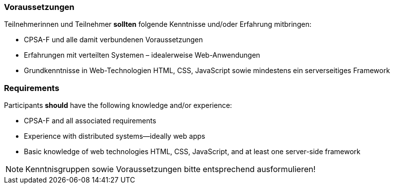 // tag::DE[]
=== Voraussetzungen

Teilnehmerinnen und Teilnehmer **sollten** folgende Kenntnisse und/oder Erfahrung mitbringen:

- CPSA-F und alle damit verbundenen Voraussetzungen
- Erfahrungen mit verteilten Systemen – idealerweise Web-Anwendungen
- Grundkenntnisse in Web-Technologien HTML, CSS, JavaScript sowie mindestens ein serverseitiges Framework

// end::DE[]

// tag::EN[]
=== Requirements

Participants **should** have the following knowledge and/or experience:

- CPSA-F and all associated requirements
- Experience with distributed systems--ideally web apps
- Basic knowledge of web technologies HTML, CSS, JavaScript, and at least one server-side framework

// end::EN[]

// tag::REMARK[]
[NOTE]
====
Kenntnisgruppen sowie Voraussetzungen bitte entsprechend ausformulieren!
====
// end::REMARK[]
